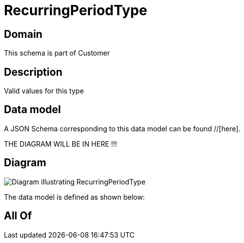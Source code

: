 = RecurringPeriodType

[#domain]
== Domain

This schema is part of Customer

[#description]
== Description
Valid values for this type


[#data_model]
== Data model

A JSON Schema corresponding to this data model can be found //[here].

THE DIAGRAM WILL BE IN HERE !!!

[#diagram]
== Diagram
image::Resource_RecurringPeriodType.png[Diagram illustrating RecurringPeriodType]


The data model is defined as shown below:


[#all_of]
== All Of

